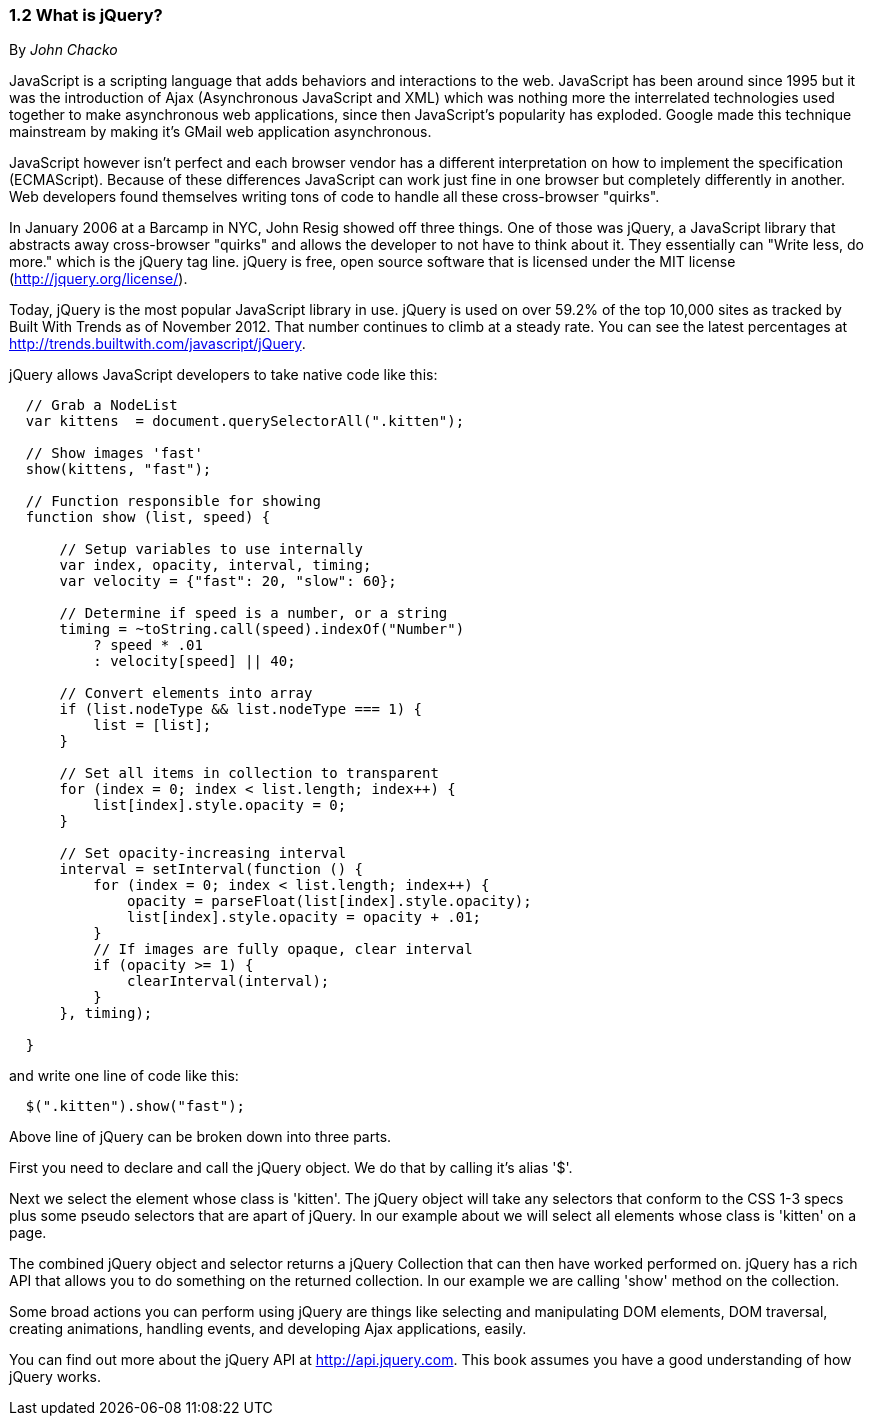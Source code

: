 ////

Author: John Chacko <johns221b@gmail.com>
Chapter Leader approved: <date>
Copy edited: Ralph Whitbeck <rwhitbeck@appendto.com> Nov 23, 2012
Tech edited: <date>

////

1.2 What is jQuery?
~~~~~~~~~~~~~~~~~~~
By _John Chacko_

JavaScript is a scripting language that adds behaviors and interactions to the web.  JavaScript has been around since 1995 but it was the introduction of Ajax (Asynchronous JavaScript and XML) which was nothing more the interrelated technologies used together to make asynchronous web applications, since then JavaScript's popularity has exploded.  Google made this technique mainstream by making it's GMail web application asynchronous.

JavaScript however isn't perfect and each browser vendor has a different interpretation on how to implement the specification (ECMAScript).  Because of these differences JavaScript can work just fine in one browser but completely differently in another.  Web developers found themselves writing tons of code to handle all these cross-browser "quirks". 

In January 2006 at a Barcamp in NYC, John Resig showed off three things.  One of those was jQuery, a JavaScript library that abstracts away cross-browser "quirks" and allows the developer to not have to think about it.  They essentially can "Write less, do more." which is the jQuery tag line.  jQuery is free, open source software that is licensed under the MIT license (http://jquery.org/license/).

Today, jQuery is the most popular JavaScript library in use. jQuery is used on over 59.2% of the top 10,000 sites as tracked by Built With Trends as of November 2012.  That number continues to climb at a steady rate.  You can see the latest percentages at http://trends.builtwith.com/javascript/jQuery.

jQuery allows JavaScript developers to take native code like this:

[source,javascript]
----
  // Grab a NodeList
  var kittens  = document.querySelectorAll(".kitten");

  // Show images 'fast'
  show(kittens, "fast");

  // Function responsible for showing
  function show (list, speed) {
      
      // Setup variables to use internally
      var index, opacity, interval, timing;
      var velocity = {"fast": 20, "slow": 60};
      
      // Determine if speed is a number, or a string
      timing = ~toString.call(speed).indexOf("Number")
          ? speed * .01
          : velocity[speed] || 40;
      
      // Convert elements into array
      if (list.nodeType && list.nodeType === 1) {
          list = [list];
      }
      
      // Set all items in collection to transparent
      for (index = 0; index < list.length; index++) {
          list[index].style.opacity = 0;
      }
      
      // Set opacity-increasing interval
      interval = setInterval(function () {
          for (index = 0; index < list.length; index++) {
              opacity = parseFloat(list[index].style.opacity);
              list[index].style.opacity = opacity + .01;
          }
          // If images are fully opaque, clear interval
          if (opacity >= 1) {
              clearInterval(interval);
          }
      }, timing);
      
  }
----

and write one line of code like this:

[source,javascript]
----
  $(".kitten").show("fast");
----

Above line of jQuery can be broken down into three parts.

First you need to declare and call the jQuery object.  We do that by calling it's alias '$'.

Next we select the element whose class is 'kitten'.  The jQuery object will take any selectors that conform to the CSS 1-3 specs plus some pseudo selectors that are apart of jQuery. In our example about we will select all elements whose class is 'kitten' on a page.

The combined jQuery object and selector returns a jQuery Collection that can then have worked performed on.  jQuery has a rich API that allows you to do something on the returned collection.  In our example we are calling 'show' method on the collection.

Some broad actions you can perform using jQuery are things like selecting and manipulating DOM elements, DOM traversal, creating animations, handling events, and developing Ajax applications, easily.

You can find out more about the jQuery API at http://api.jquery.com.  This book assumes you have a good understanding of how jQuery works.
